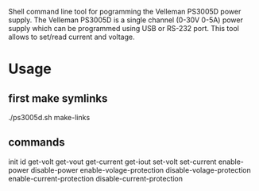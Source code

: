 Shell command line tool for pogramming the Velleman PS3005D power supply. The Velleman PS3005D is a single channel (0-30V 0-5A) power supply which can be programmed using USB or RS-232 port. This tool allows to set/read current and voltage. 

* Usage

** first make symlinks
./ps3005d.sh make-links

** commands
init 
id
get-volt
get-vout 
get-current 
get-iout 
set-volt 
set-current 
enable-power 
disable-power  
enable-volage-protection 
disable-volage-protection 
enable-current-protection 
disable-current-protection
